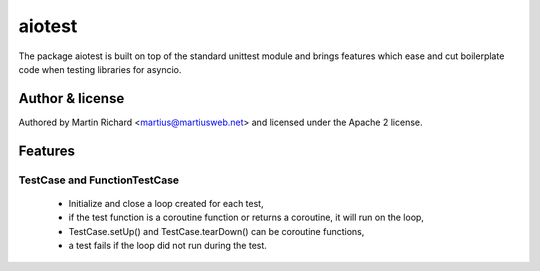 =======
aiotest
=======

The package aiotest is built on top of the standard unittest module and brings
features which ease and cut boilerplate code when testing libraries for
asyncio.

Author & license
-------

Authored by Martin Richard <martius@martiusweb.net> and licensed under the
Apache 2 license.

Features
--------

TestCase and FunctionTestCase
~~~~~~~~~~~~~~~~~~~~~~~~~~~~~

  - Initialize and close a loop created for each test,
  - if the test function is a coroutine function or returns a coroutine, it
    will run on the loop,
  - TestCase.setUp() and TestCase.tearDown() can be coroutine functions,
  - a test fails if the loop did not run during the test.

